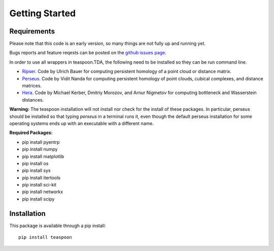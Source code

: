 Getting Started
================


Requirements
**************

Please note that this code is an early version, so many things are not fully up and running yet.

Bugs reports and feature reqests can be posted on the `github issues page <https://github.com/lizliz/teaspoon/issues>`_.

In order to use all wrappers in teaspoon.TDA, the following need to be installed so they can be run command line.

- `Ripser <https://github.com/Ripser/ripser>`_. Code by Ulrich Bauer for computing persistent homology of a point cloud or distance matrix.
- `Perseus <http://people.maths.ox.ac.uk/nanda/perseus/index.html>`_. Code by Vidit Nanda for computing persistent homology of point clouds, cubical complexes, and distance matrices.
- `Hera <https://bitbucket.org/grey_narn/hera>`_. Code by Michael Kerber, Dmitriy Morozov, and Arnur Nigmetov for computing bottleneck and Wasserstein distances.

**Warning:** The teaspoon installation will not install nor check for the install of these packages. In particular, perseus should be installed so that typing `perseus` in a terminal runs it, even though the default perseus installation for some operating systems ends up with an executable with a different name.

**Required Packages:**

* pip install pyentrp
* pip install numpy
* pip install matplotlib
* pip install os
* pip install sys
* pip install itertools
* pip install sci-kit
* pip install networkx
* pip install scipy

Installation
**************

This package is available through a pip install::

	pip install teaspoon
